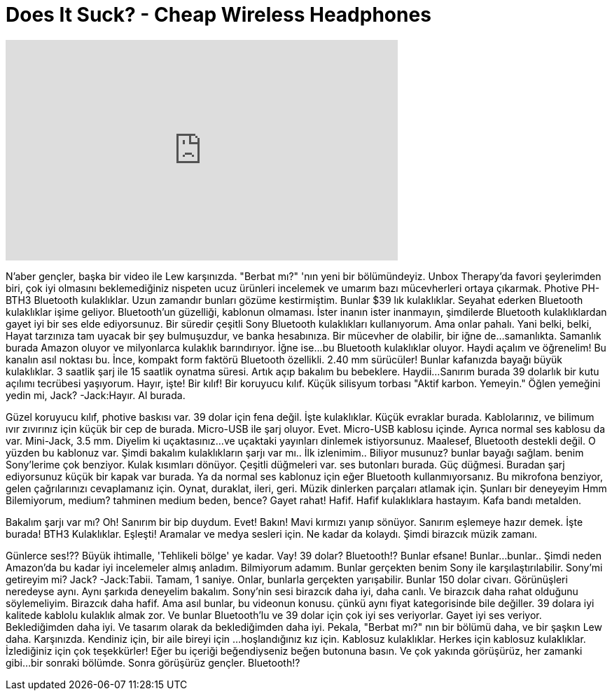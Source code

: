 = Does It Suck? - Cheap Wireless Headphones
:published_at: 2015-09-22
:hp-alt-title: Does It Suck? - Cheap Wireless Headphones
:hp-image: https://i.ytimg.com/vi/jaND40FDcKw/maxresdefault.jpg


++++
<iframe width="560" height="315" src="https://www.youtube.com/embed/jaND40FDcKw?rel=0" frameborder="0" allow="autoplay; encrypted-media" allowfullscreen></iframe>
++++

N'aber gençler, başka bir video ile Lew karşınızda.
&quot;Berbat mı?&quot; 'nın yeni bir bölümündeyiz.
Unbox Therapy'da favori şeylerimden biri,
çok iyi olmasını beklemediğiniz
nispeten ucuz ürünleri incelemek
ve umarım bazı mücevherleri ortaya çıkarmak.
Photive PH-BTH3 Bluetooth kulaklıklar.
Uzun zamandır bunları gözüme kestirmiştim.
Bunlar $39 lık kulaklıklar.
Seyahat ederken Bluetooth kulaklıklar işime geliyor.
Bluetooth'un güzelliği, kablonun olmaması.
İster inanın ister inanmayın, şimdilerde Bluetooth kulaklıklardan gayet iyi bir ses elde ediyorsunuz.
Bir süredir çeşitli Sony Bluetooth kulaklıkları kullanıyorum.
Ama onlar pahalı.
Yani belki, belki,
Hayat tarzınıza tam uyacak bir şey bulmuşuzdur,
ve banka hesabınıza.
Bir mücevher de olabilir, bir iğne de...
samanlıkta.
Samanlık burada Amazon oluyor ve milyonlarca kulaklık barındırıyor.
İğne ise...
bu Bluetooth kulaklıklar oluyor.
Haydi açalım ve öğrenelim!
Bu kanalın asıl noktası bu.
İnce, kompakt form faktörü
Bluetooth özellikli.
2.40 mm sürücüler!
Bunlar kafanızda bayağı büyük kulaklıklar.
3 saatlik şarj ile 15 saatlik oynatma süresi.
Artık açıp bakalım bu bebeklere.
Haydii...
Sanırım burada 39 dolarlık bir kutu açılımı tecrübesi yaşıyorum.
Hayır, işte!
Bir kılıf!
Bir koruyucu kılıf.
Küçük silisyum torbası
&quot;Aktif karbon. Yemeyin.&quot;
Öğlen yemeğini yedin mi, Jack?
-Jack:Hayır.
Al burada.
 
 
Güzel koruyucu kılıf, photive baskısı var.
39 dolar için fena değil.
İşte kulaklıklar.
Küçük evraklar burada.
Kablolarınız, ve bilimum ıvır zıvırınız için küçük bir cep de burada.
Micro-USB ile şarj oluyor.
Evet.
Micro-USB kablosu içinde.
Ayrıca normal ses kablosu da var.
Mini-Jack, 3.5 mm.
Diyelim ki uçaktasınız...
ve uçaktaki yayınları dinlemek istiyorsunuz.
Maalesef, Bluetooth destekli değil.
O yüzden bu kablonuz var.
Şimdi bakalım kulaklıkların şarjı var mı..
İlk izlenimim..
Biliyor musunuz?
bunlar bayağı sağlam.
benim Sony'lerime çok benziyor.
Kulak kısımları dönüyor.
Çeşitli düğmeleri var.
ses butonları burada.
Güç düğmesi.
Buradan şarj ediyorsunuz küçük bir kapak var burada.
Ya da normal ses kablonuz için eğer Bluetooth kullanmıyorsanız.
Bu mikrofona benziyor, gelen çağrılarınızı cevaplamanız için.
Oynat, duraklat,
ileri, geri.
Müzik dinlerken parçaları atlamak için.
Şunları bir deneyeyim
Hmm
Bilemiyorum, medium? tahminen medium beden, bence?
Gayet rahat! Hafif.
Hafif kulaklıklara hastayım.
Kafa bandı metalden.
 
Bakalım şarjı var mı?
Oh!
Sanırım bir bip duydum.
Evet! Bakın!
Mavi kırmızı yanıp sönüyor.
Sanırım eşlemeye hazır demek.
İşte burada! BTH3 Kulaklıklar. Eşleşti!
Aramalar ve medya sesleri için.
Ne kadar da kolaydı.
Şimdi birazcık müzik zamanı.
 
Günlerce ses!??
Büyük ihtimalle, 'Tehlikeli bölge' ye kadar.
Vay!
39 dolar?
Bluetooth!?
Bunlar efsane!
Bunlar...bunlar..
Şimdi neden Amazon'da bu kadar iyi incelemeler almış anladım.
Bilmiyorum adamım. Bunlar gerçekten benim Sony ile karşılaştırılabilir.
Sony'mi getireyim mi?
Jack?
-Jack:Tabii.
Tamam, 1 saniye.
Onlar, bunlarla gerçekten yarışabilir.
Bunlar 150 dolar civarı.
Görünüşleri neredeyse aynı.
Aynı şarkıda deneyelim bakalım.
Sony'nin sesi birazcık daha iyi, daha canlı.
Ve birazcık daha rahat olduğunu söylemeliyim.
Birazcık daha hafif.
Ama asıl bunlar, bu videonun konusu.
çünkü aynı fiyat kategorisinde bile değiller.
39 dolara iyi kalitede kablolu kulaklık almak zor.
Ve bunlar Bluetooth'lu ve 39 dolar için çok iyi ses veriyorlar.
Gayet iyi ses veriyor.
Beklediğimden daha iyi.
Ve tasarım olarak da beklediğimden daha iyi.
Pekala, &quot;Berbat mı?&quot; nın bir bölümü daha,
ve bir şaşkın Lew daha.
Karşınızda.
Kendiniz için, bir aile bireyi için
...
hoşlandığınız kız için.
Kablosuz kulaklıklar.
Herkes için kablosuz kulaklıklar.
İzlediğiniz için çok teşekkürler!
Eğer bu içeriği beğendiyseniz beğen butonuna basın.
Ve çok yakında görüşürüz,
her zamanki gibi...
bir sonraki bölümde.
Sonra görüşürüz gençler.
Bluetooth!?